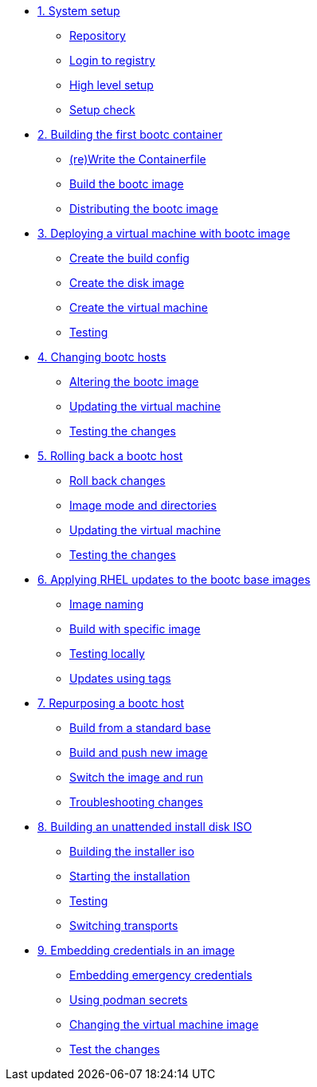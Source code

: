 * xref:module-01.adoc[1. System setup]
** xref:module-01.adoc#repo[Repository]
** xref:module-01.adoc#login[Login to registry]
** xref:module-01.adoc#high-level[High level setup]
** xref:module-01.adoc#status[Setup check]

* xref:module-02.adoc[2. Building the first bootc container]
** xref:module-02.adoc#write[(re)Write the Containerfile]
** xref:module-02.adoc#build[Build the bootc image]
** xref:module-02.adoc#distribute[Distributing the bootc image]

* xref:module-03.adoc[3. Deploying a virtual machine with bootc image]
** xref:module-03.adoc#config[Create the build config]
** xref:module-03.adoc#create[Create the disk image]
** xref:module-03.adoc#create-vm[Create the virtual machine]
** xref:module-03.adoc#test[Testing]

* xref:module-04.adoc[4. Changing bootc hosts]
** xref:module-04.adoc#update-container[Altering the bootc image]
** xref:module-04.adoc#update-vm[Updating the virtual machine]
** xref:module-04.adoc#testing[Testing the changes]

* xref:module-05.adoc[5. Rolling back a bootc host]
** xref:module-05.adoc#rollback-vm[Roll back changes]
** xref:module-05.adoc#directory-layout[Image mode and directories]
** xref:module-05.adoc#update2-vm[Updating the virtual machine]
** xref:module-05.adoc#testing[Testing the changes]

* xref:module-06.adoc[6. Applying RHEL updates to the bootc base images]
** xref:module-06.adoc#naming[Image naming]
** xref:module-06.adoc#tag-build[Build with specific image]
** xref:module-06.adoc#test[Testing locally]
** xref:module-06.adoc#tag-update[Updates using tags]

* xref:module-07.adoc[7. Repurposing a bootc host]
** xref:module-07.adoc#write-containerfiles[Build from a standard base]
** xref:module-07.adoc#build[Build and push new image]
** xref:module-07.adoc#switch-run[Switch the image and run]
** xref:module-07.adoc##layers[Troubleshooting changes]

* xref:module-08.adoc[8. Building an unattended install disk ISO]
** xref:module-08.adoc#build[Building the installer iso]
** xref:module-08.adoc#run[Starting the installation]
** xref:module-08.adoc#test[Testing]
** xref:module-08.adoc#switch[Switching transports]

* xref:module-09.adoc[9. Embedding credentials in an image]
** xref:module-09.adoc#add-creds[Embedding emergency credentials]
** xref:module-09.adoc#secrets[Using podman secrets]
** xref:module-09.adoc#switch-creds[Changing the virtual machine image]
** xref:module-09.adoc#user-test[Test the changes]

